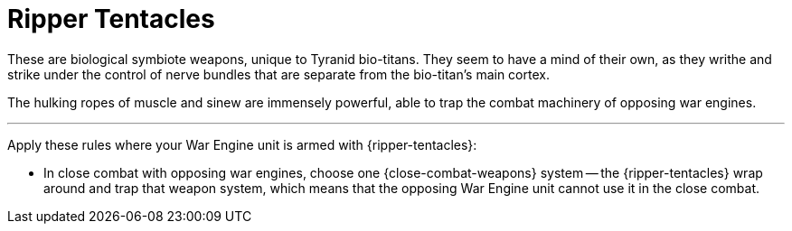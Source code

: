 = Ripper Tentacles

These are biological symbiote weapons, unique to Tyranid bio-titans.
They seem to have a mind of their own, as they writhe and strike under the control of nerve bundles that are separate from the bio-titan's main cortex.

The hulking ropes of muscle and sinew are immensely powerful, able to trap the combat machinery of opposing war engines.

---

Apply these rules where your War Engine unit is armed with {ripper-tentacles}:

* In close combat with opposing war engines, choose one {close-combat-weapons} system -- the {ripper-tentacles} wrap around and trap that weapon system, which means that the opposing War Engine unit cannot use it in the close combat.